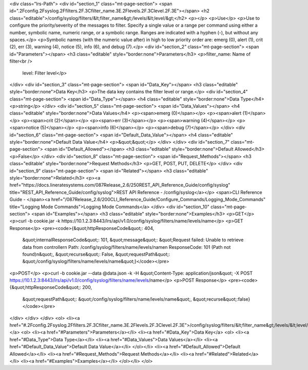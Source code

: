 <div class="lrs-Path">
<div id="section_1" class="mt-page-section">
<span id=".2Fconfig.2Fsyslog.2Ffilters.2F.3Cfilter_name.3E.2Flevels.2F.3Clevel.2F.3E"></span>
<h2 class="editable">/config/syslog/filters/&lt;filter_name&gt;/levels/&lt;level/&gt;</h2>
<p></p>
<p>Use</p>
<p>Use to configure the priority/severity of the messages to filter. Specify a single value or a range per command using either a number, symbolic name, numeric range, or a symbolic range. Ranges are indicated with a hyphen (-), but without any spaces.</p>
<p>Symbolic names (with the numeric value after) in high to low priority order are: emerg (0), alert (1), crit (2), err (3), warning (4), notice (5), info (6), and debug (7).</p>
<div id="section_2" class="mt-page-section">
<span id="Parameters"></span>
<h3 class="editable" style="border:none">Parameters</h3>
<p>filter_name: Name of filter<br />
 level: Filter level</p>
</div>
<div id="section_3" class="mt-page-section">
<span id="Data_Key"></span>
<h3 class="editable" style="border:none">Data Key</h3>
<p>The data key contains the filter level or range.</p>
<div id="section_4" class="mt-page-section">
<span id="Data_Type"></span>
<h4 class="editable" style="border:none">Data Type</h4>
<p>string</p>
</div>
<div id="section_5" class="mt-page-section">
<span id="Data_Values"></span>
<h4 class="editable" style="border:none">Data Values</h4>
<p><span>emerg (0)</span></p>
<p><span>alert (1)</span></p>
<p><span>crit (2)</span></p>
<p><span>err (3)</span></p>
<p><span>warning (4)</span></p>
<p><span>notice (5)</span></p>
<p><span>info (6)</span></p>
<p><span>debug (7)</span></p>
</div>
<div id="section_6" class="mt-page-section">
<span id="Default_Data_Value"></span>
<h4 class="editable" style="border:none">Default Data Value</h4>
<p>&quot;&quot;</p>
</div>
</div>
<div id="section_7" class="mt-page-section">
<span id="Default_Allowed"></span>
<h3 class="editable" style="border:none">Default Allowed</h3>
<p>False</p>
</div>
<div id="section_8" class="mt-page-section">
<span id="Request_Methods"></span>
<h3 class="editable" style="border:none">Request Methods</h3>
<p>GET, POST, PUT, DELETE</p>
</div>
<div id="section_9" class="mt-page-section">
<span id="Related"></span>
<h3 class="editable" style="border:none">Related</h3>
<p><a href="https://docs.lineratesystems.com/087Release_2.6/250REST_API_Reference_Guide/config/syslog" title="REST_API_Reference_Guide/config/syslog">REST API Reference - /config/syslog</a></p>
<span>CLI Reference Guide - </span><a href="/087Release_2.6/200CLI_Reference_Guide/Configure_Commands/Logging_Mode_Commands" title="Logging Mode Commands">Logging Mode Commands</a>
</div>
<div id="section_10" class="mt-page-section">
<span id="Examples"></span>
<h3 class="editable" style="border:none">Examples</h3>
<p>GET</p>
<p>curl -b cookie.jar -k https://10.1.2.3:8443/lrs/api/v1.0/config/syslog/filters/name/levels/name</p>
<p>GET Response</p>
<pre><code>{&quot;httpResponseCode&quot;: 404,
 &quot;internalResponseCode&quot;: 101,
 &quot;message&quot;: &quot;Request failed: Unable to retrieve data from controller\n  Path: /config/syslog/filters/name/levels/name\n  ResponseCode: 101 (Path not found)\n&quot;,
 &quot;recurse&quot;: False,
 &quot;requestPath&quot;: &quot;/config/syslog/filters/name/levels/name&quot;}</code></pre>
<p>POST</p>
<p>curl -b cookie.jar --data @data.json -k -H &quot;Content-Type: application/json&quot; -X POST https://10.1.2.3:8443/lrs/api/v1.0/config/syslog/filters/name/levels/name</p>
<p>POST Response</p>
<pre><code>{&quot;httpResponseCode&quot;: 200,
  &quot;requestPath&quot;: &quot;/config/syslog/filters/name/levels/name&quot;,
  &quot;recurse&quot;:false}</code></pre>
</div>
</div>
</div>
<ol>
<li><a href="#.2Fconfig.2Fsyslog.2Ffilters.2F.3Cfilter_name.3E.2Flevels.2F.3Clevel.2F.3E">/config/syslog/filters/&lt;filter_name&gt;/levels/&lt;level/&gt;</a>
<ol>
<li><a href="#Parameters">Parameters</a></li>
<li><a href="#Data_Key">Data Key</a>
<ol>
<li><a href="#Data_Type">Data Type</a></li>
<li><a href="#Data_Values">Data Values</a></li>
<li><a href="#Default_Data_Value">Default Data Value</a></li>
</ol></li>
<li><a href="#Default_Allowed">Default Allowed</a></li>
<li><a href="#Request_Methods">Request Methods</a></li>
<li><a href="#Related">Related</a></li>
<li><a href="#Examples">Examples</a></li>
</ol></li>
</ol>
